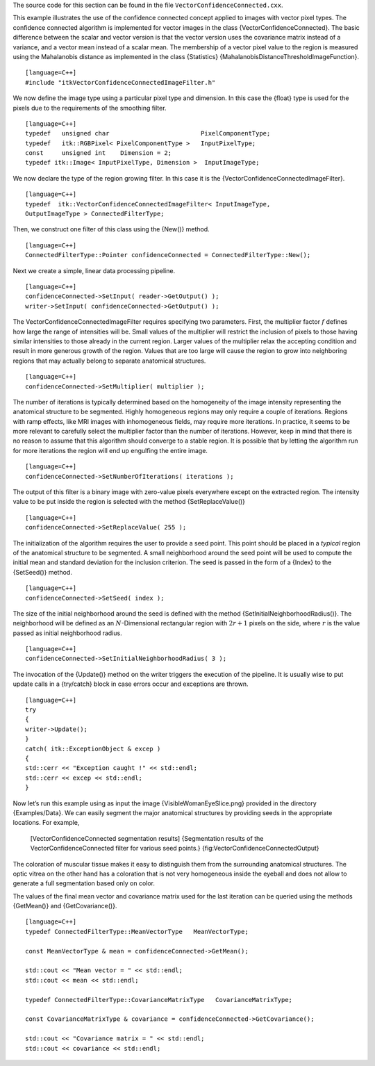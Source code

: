 The source code for this section can be found in the file
``VectorConfidenceConnected.cxx``.

This example illustrates the use of the confidence connected concept
applied to images with vector pixel types. The confidence connected
algorithm is implemented for vector images in the class
{VectorConfidenceConnected}. The basic difference between the scalar and
vector version is that the vector version uses the covariance matrix
instead of a variance, and a vector mean instead of a scalar mean. The
membership of a vector pixel value to the region is measured using the
Mahalanobis distance as implemented in the class {Statistics}
{MahalanobisDistanceThresholdImageFunction}.

::

    [language=C++]
    #include "itkVectorConfidenceConnectedImageFilter.h"

We now define the image type using a particular pixel type and
dimension. In this case the {float} type is used for the pixels due to
the requirements of the smoothing filter.

::

    [language=C++]
    typedef   unsigned char                         PixelComponentType;
    typedef   itk::RGBPixel< PixelComponentType >   InputPixelType;
    const     unsigned int    Dimension = 2;
    typedef itk::Image< InputPixelType, Dimension >  InputImageType;

We now declare the type of the region growing filter. In this case it is
the {VectorConfidenceConnectedImageFilter}.

::

    [language=C++]
    typedef  itk::VectorConfidenceConnectedImageFilter< InputImageType,
    OutputImageType > ConnectedFilterType;

Then, we construct one filter of this class using the {New()} method.

::

    [language=C++]
    ConnectedFilterType::Pointer confidenceConnected = ConnectedFilterType::New();

Next we create a simple, linear data processing pipeline.

::

    [language=C++]
    confidenceConnected->SetInput( reader->GetOutput() );
    writer->SetInput( confidenceConnected->GetOutput() );

The VectorConfidenceConnectedImageFilter requires specifying two
parameters. First, the multiplier factor :math:`f` defines how large
the range of intensities will be. Small values of the multiplier will
restrict the inclusion of pixels to those having similar intensities to
those already in the current region. Larger values of the multiplier
relax the accepting condition and result in more generous growth of the
region. Values that are too large will cause the region to grow into
neighboring regions that may actually belong to separate anatomical
structures.

::

    [language=C++]
    confidenceConnected->SetMultiplier( multiplier );

The number of iterations is typically determined based on the
homogeneity of the image intensity representing the anatomical structure
to be segmented. Highly homogeneous regions may only require a couple of
iterations. Regions with ramp effects, like MRI images with
inhomogeneous fields, may require more iterations. In practice, it seems
to be more relevant to carefully select the multiplier factor than the
number of iterations. However, keep in mind that there is no reason to
assume that this algorithm should converge to a stable region. It is
possible that by letting the algorithm run for more iterations the
region will end up engulfing the entire image.

::

    [language=C++]
    confidenceConnected->SetNumberOfIterations( iterations );

The output of this filter is a binary image with zero-value pixels
everywhere except on the extracted region. The intensity value to be put
inside the region is selected with the method {SetReplaceValue()}

::

    [language=C++]
    confidenceConnected->SetReplaceValue( 255 );

The initialization of the algorithm requires the user to provide a seed
point. This point should be placed in a *typical* region of the
anatomical structure to be segmented. A small neighborhood around the
seed point will be used to compute the initial mean and standard
deviation for the inclusion criterion. The seed is passed in the form of
a {Index} to the {SetSeed()} method.

::

    [language=C++]
    confidenceConnected->SetSeed( index );

The size of the initial neighborhood around the seed is defined with the
method {SetInitialNeighborhoodRadius()}. The neighborhood will be
defined as an :math:`N`-Dimensional rectangular region with
:math:`2r+1` pixels on the side, where :math:`r` is the value passed
as initial neighborhood radius.

::

    [language=C++]
    confidenceConnected->SetInitialNeighborhoodRadius( 3 );

The invocation of the {Update()} method on the writer triggers the
execution of the pipeline. It is usually wise to put update calls in a
{try/catch} block in case errors occur and exceptions are thrown.

::

    [language=C++]
    try
    {
    writer->Update();
    }
    catch( itk::ExceptionObject & excep )
    {
    std::cerr << "Exception caught !" << std::endl;
    std::cerr << excep << std::endl;
    }

Now let’s run this example using as input the image
{VisibleWomanEyeSlice.png} provided in the directory {Examples/Data}. We
can easily segment the major anatomical structures by providing seeds in
the appropriate locations. For example,

    +-------------+----------------------+--------------+--------------+--------------------------------------------------------------------+
    | Structure   | Seed Index           | Multiplier   | Iterations   | Output Image                                                       |
    +=============+======================+==============+==============+====================================================================+
    | Rectum      | :math:`(70,120)`   | 7            | 1            | Second from left in Figure {fig:VectorConfidenceConnectedOutput}   |
    +-------------+----------------------+--------------+--------------+--------------------------------------------------------------------+
    | Rectum      | :math:`(23, 93)`   | 7            | 1            | Third from left in Figure {fig:VectorConfidenceConnectedOutput}    |
    +-------------+----------------------+--------------+--------------+--------------------------------------------------------------------+
    | Vitreo      | :math:`(66, 66)`   | 3            | 1            | Fourth from left in Figure {fig:VectorConfidenceConnectedOutput}   |
    +-------------+----------------------+--------------+--------------+--------------------------------------------------------------------+

    |image| |image1| |image2| |image3| [VectorConfidenceConnected
    segmentation results] {Segmentation results of the
    VectorConfidenceConnected filter for various seed points.}
    {fig:VectorConfidenceConnectedOutput}

The coloration of muscular tissue makes it easy to distinguish them from
the surrounding anatomical structures. The optic vitrea on the other
hand has a coloration that is not very homogeneous inside the eyeball
and does not allow to generate a full segmentation based only on color.

The values of the final mean vector and covariance matrix used for the
last iteration can be queried using the methods {GetMean()} and
{GetCovariance()}.

::

    [language=C++]
    typedef ConnectedFilterType::MeanVectorType   MeanVectorType;

    const MeanVectorType & mean = confidenceConnected->GetMean();

    std::cout << "Mean vector = " << std::endl;
    std::cout << mean << std::endl;

    typedef ConnectedFilterType::CovarianceMatrixType   CovarianceMatrixType;

    const CovarianceMatrixType & covariance = confidenceConnected->GetCovariance();

    std::cout << "Covariance matrix = " << std::endl;
    std::cout << covariance << std::endl;

.. |image| image:: VisibleWomanEyeSlice.eps
.. |image1| image:: VectorConfidenceConnectedOutput1.eps
.. |image2| image:: VectorConfidenceConnectedOutput2.eps
.. |image3| image:: VectorConfidenceConnectedOutput3.eps
